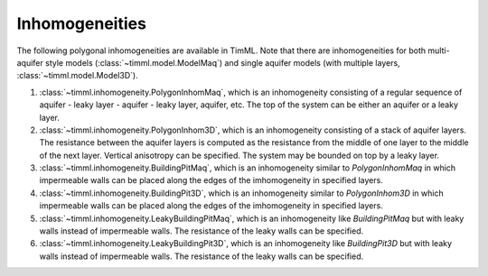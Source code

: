Inhomogeneities
===============

The following polygonal inhomogeneities are available in TimML. Note that there are 
inhomogeneities for both multi-aquifer style models (:class:`~timml.model.ModelMaq`)
and single aquifer models (with multiple layers, :class:`~timml.model.Model3D`).

1. :class:`~timml.inhomogeneity.PolygonInhomMaq`, which is an inhomogeneity consisting
   of a regular sequence of aquifer - leaky layer - aquifer - leaky layer, aquifer, etc.
   The top of the system can be either an aquifer or a leaky layer.

2. :class:`~timml.inhomogeneity.PolygonInhom3D`, which is an inhomogeneity consisting
   of a stack of aquifer layers. The resistance between the aquifer layers is computed as
   the resistance from the middle of one layer to the middle of the next layer. Vertical
   anisotropy can be specified. The system may be bounded on top by a leaky layer.

3. :class:`~timml.inhomogeneity.BuildingPitMaq`, which is an inhomogeneity similar to
   `PolygonInhomMaq` in which impermeable walls can be placed along the edges of the
   imhomogeneity in specified layers.

4. :class:`~timml.inhomogeneity.BuildingPit3D`, which is an inhomogeneity similar to
   `PolygonInhom3D` in which impermeable walls can be placed along the edges of the
   imhomogeneity in specified layers.

5. :class:`~timml.inhomogeneity.LeakyBuildingPitMaq`, which is an inhomogeneity like
   `BuildingPitMaq` but with leaky walls instead of impermeable walls. The resistance of the
   leaky walls can be specified.

6. :class:`~timml.inhomogeneity.LeakyBuildingPit3D`, which is an inhomogeneity like
   `BuildingPit3D` but with leaky walls instead of impermeable walls. The resistance of the
   leaky walls can be specified.
